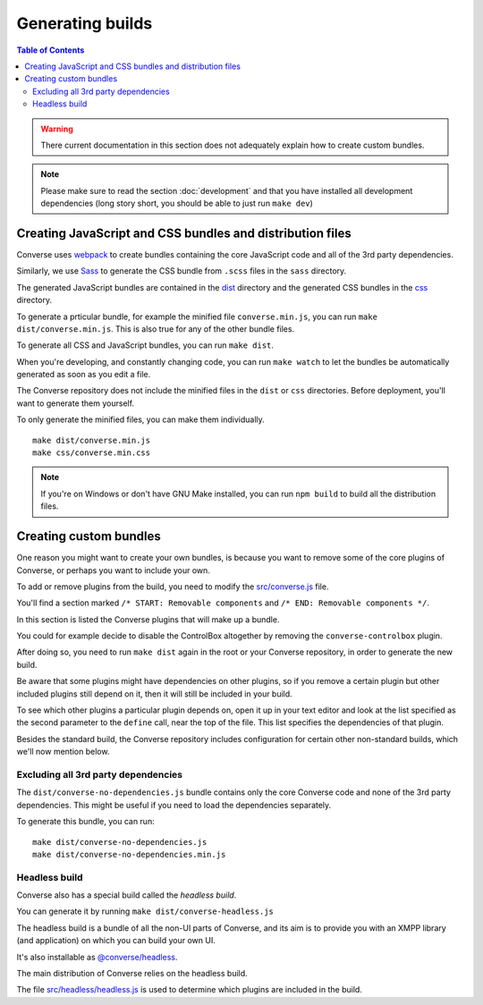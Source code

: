 .. raw:: html

    <div id="banner"><a href="https://github.com/jcbrand/converse.js/blob/master/docs/source/builds.rst">Edit me on GitHub</a></div>


.. _builds:

=================
Generating builds
=================

.. contents:: Table of Contents
   :depth: 3
   :local:


.. warning:: There current documentation in this section does not adequately
    explain how to create custom bundles.

.. Note:: Please make sure to read the section :doc:`development` and that you have installed
    all development dependencies (long story short, you should be able to just run  ``make dev``)

.. _creating_builds:

Creating JavaScript and CSS bundles and distribution files
==========================================================

Converse uses `webpack <https://webpack.js.org/>`_ to create bundles containing the
core JavaScript code and all of the 3rd party dependencies.

Similarly, we use `Sass <http://sass-lang.com/>`_ to generate the CSS bundle
from ``.scss`` files in the ``sass`` directory.

The generated JavaScript bundles are contained in the `dist <https://github.com/conversejs/converse.js/tree/master/dist>`_ directory
and the generated CSS bundles in the `css <https://github.com/conversejs/converse.js/tree/master/css>`_ directory.

To generate a prticular bundle, for example the minified file ``converse.min.js``, you can run ``make dist/converse.min.js``.
This is also true for any of the other bundle files.

To generate all CSS and JavaScript bundles, you can run ``make dist``.

When you're developing, and constantly changing code, you can run ``make watch``
to let the bundles be automatically generated as soon as you edit a file.

The Converse repository does not include the minified files in the ``dist`` or
``css`` directories. Before deployment, you'll want to generate them yourself.

To only generate the minified files, you can make them individually. ::

    make dist/converse.min.js
    make css/converse.min.css

.. note::

   If you're on Windows or don't have GNU Make installed, you can run ``npm build``
   to build all the distribution files.


Creating custom bundles
=======================

One reason you might want to create your own bundles, is because you want to
remove some of the core plugins of Converse, or perhaps you want to include
your own.

To add or remove plugins from the build, you need to modify the
`src/converse.js <https://github.com/conversejs/converse.js/blob/master/src/converse.js>`_ file.

You'll find a section marked ``/* START: Removable components`` and
``/* END: Removable components */``.

In this section is listed the Converse plugins that will make up a bundle.

You could for example decide to disable the ControlBox altogether by removing
the ``converse-controlbox`` plugin.

After doing so, you need to run ``make dist`` again in the root or your
Converse repository, in order to generate the new build.

Be aware that some plugins might have dependencies on other plugins, so if you
remove a certain plugin but other included plugins still depend on it, then it
will still be included in your build.

To see which other plugins a particular plugin depends on, open it up in your
text editor and look at the list specified as the second parameter to the
``define`` call, near the top of the file. This list specifies the dependencies
of that plugin.

Besides the standard build, the Converse repository includes configuration
for certain other non-standard builds, which we'll now mention below.

Excluding all 3rd party dependencies
------------------------------------

The ``dist/converse-no-dependencies.js`` bundle contains only the core Converse
code and none of the 3rd party dependencies. This might be useful if you need
to load the dependencies separately.

To generate this bundle, you can run:

::

    make dist/converse-no-dependencies.js
    make dist/converse-no-dependencies.min.js

Headless build
--------------

Converse also has a special build called the `headless build`.

You can generate it by running ``make dist/converse-headless.js``

The headless build is a bundle of all the non-UI parts of Converse, and its aim
is to provide you with an XMPP library (and application) on which you can build
your own UI.

It's also installable as `@converse/headless <https://www.npmjs.com/package/@converse/headless>`_.

The main distribution of Converse relies on the headless build.

The file `src/headless/headless.js <https://github.com/jcbrand/converse.js/blob/master/src/headless/headless.js>`_
is used to determine which plugins are included in the build.

